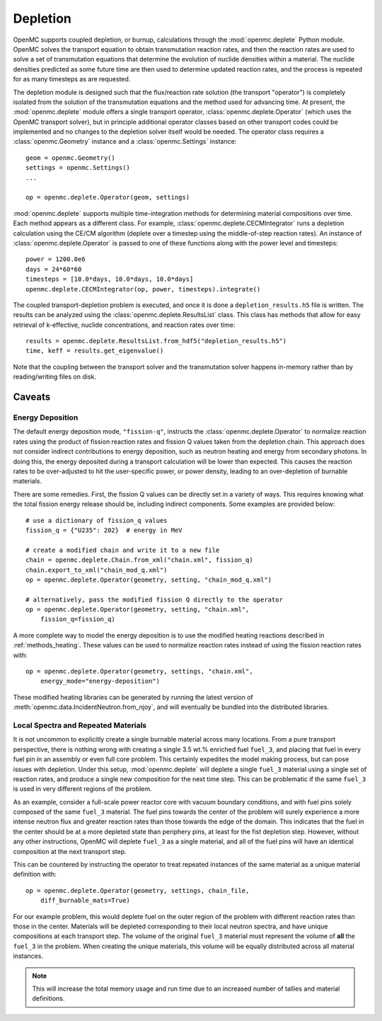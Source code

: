 .. _usersguide_depletion:

=========
Depletion
=========

OpenMC supports coupled depletion, or burnup, calculations through the
:mod:`openmc.deplete` Python module. OpenMC solves the transport equation to
obtain transmutation reaction rates, and then the reaction rates are used to
solve a set of transmutation equations that determine the evolution of nuclide
densities within a material. The nuclide densities predicted as some future time
are then used to determine updated reaction rates, and the process is repeated
for as many timesteps as are requested.

The depletion module is designed such that the flux/reaction rate solution (the
transport "operator") is completely isolated from the solution of the
transmutation equations and the method used for advancing time. At present, the
:mod:`openmc.deplete` module offers a single transport operator,
:class:`openmc.deplete.Operator` (which uses the OpenMC transport solver), but
in principle additional operator classes based on other transport codes could be
implemented and no changes to the depletion solver itself would be needed. The
operator class requires a :class:`openmc.Geometry` instance and a
:class:`openmc.Settings` instance::

    geom = openmc.Geometry()
    settings = openmc.Settings()
    ...

    op = openmc.deplete.Operator(geom, settings)

:mod:`openmc.deplete` supports multiple time-integration methods for determining
material compositions over time. Each method appears as a different class.
For example, :class:`openmc.deplete.CECMIntegrator` runs a depletion calculation
using the CE/CM algorithm (deplete over a timestep using the middle-of-step
reaction rates). An instance of :class:`openmc.deplete.Operator` is passed to
one of these functions along with the power level and timesteps::

    power = 1200.0e6
    days = 24*60*60
    timesteps = [10.0*days, 10.0*days, 10.0*days]
    openmc.deplete.CECMIntegrator(op, power, timesteps).integrate()

The coupled transport-depletion problem is executed, and once it is done a
``depletion_results.h5`` file is written. The results can be analyzed using the
:class:`openmc.deplete.ResultsList` class. This class has methods that allow for
easy retrieval of k-effective, nuclide concentrations, and reaction rates over
time::

    results = openmc.deplete.ResultsList.from_hdf5("depletion_results.h5")
    time, keff = results.get_eigenvalue()

Note that the coupling between the transport solver and the transmutation solver
happens in-memory rather than by reading/writing files on disk.

Caveats
=======

Energy Deposition
-----------------

The default energy deposition mode, ``"fission-q"``, instructs the
:class:`openmc.deplete.Operator` to normalize reaction rates using the product
of fission reaction rates and fission Q values taken from the depletion chain.
This approach does not consider indirect contributions to energy deposition,
such as neutron heating and energy from secondary photons. In doing this,
the energy deposited during a transport calculation will be lower than expected.
This causes the reaction rates to be over-adjusted to hit the user-specific power,
or power density, leading to an over-depletion of burnable materials.

There are some remedies. First, the fission Q values can be directly set in a 
variety of ways. This requires knowing what the total fission energy release should
be, including indirect components. Some examples are provided below::

    # use a dictionary of fission_q values
    fission_q = {"U235": 202}  # energy in MeV

    # create a modified chain and write it to a new file
    chain = openmc.deplete.Chain.from_xml("chain.xml", fission_q)
    chain.export_to_xml("chain_mod_q.xml")
    op = openmc.deplete.Operator(geometry, setting, "chain_mod_q.xml")

    # alternatively, pass the modified fission Q directly to the operator
    op = openmc.deplete.Operator(geometry, setting, "chain.xml",
        fission_q=fission_q)


A more complete way to model the energy deposition is to use the modified heating
reactions described in :ref:`methods_heating`.  These values can be used to normalize
reaction rates instead of using the fission reaction rates with::

    op = openmc.deplete.Operator(geometry, settings, "chain.xml",
        energy_mode="energy-deposition")

These modified heating libraries can be generated by running the latest version
of :meth:`openmc.data.IncidentNeutron.from_njoy`, and will eventually be bundled into
the distributed libraries.

Local Spectra and Repeated Materials
------------------------------------

It is not uncommon to explicitly create a single burnable material across many locations.
From a pure transport perspective, there is nothing wrong with creating a single 
3.5 wt.% enriched fuel ``fuel_3``, and placing that fuel in every fuel pin in an assembly
or even full core problem. This certainly expedites the model making process, but can pose
issues with depletion. 
Under this setup, :mod:`openmc.deplete` will deplete a single ``fuel_3`` material using 
a single set of reaction rates, and produce a single new composition for the next time
step. This can be problematic if the same ``fuel_3`` is used in very different regions
of the problem.

As an example, consider a full-scale power reactor core with vacuum boundary
conditions, and with fuel pins solely composed of the same ``fuel_3`` material.
The fuel pins towards the center of the problem will surely experience a more intense
neutron flux and greater reaction rates than those towards the edge of the domain.
This indicates that the fuel in the center should be at a more depleted state than
periphery pins, at least for the fist depletion step.
However, without any other instructions, OpenMC will deplete ``fuel_3`` as a single
material, and all of the fuel pins will have an identical composition at the next
transport step.

This can be countered by instructing the operator to treat repeated instances
of the same material as a unique material definition with::

    op = openmc.deplete.Operator(geometry, settings, chain_file,
        diff_burnable_mats=True)

For our example problem, this would deplete fuel on the outer region of the problem
with different reaction rates than those in the center. Materials will be depleted
corresponding to their local neutron spectra, and have unique compositions at each
transport step.  The volume of the original ``fuel_3`` material must represent
the volume of **all** the ``fuel_3`` in the problem. When creating the unique
materials, this volume will be equally distributed across all material instances.


.. note::

    This will increase the total memory usage and run time due to an increased
    number of tallies and material definitions.

